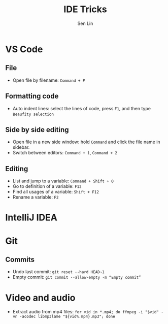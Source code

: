 #+TITLE: IDE Tricks
#+AUTHOR: Sen Lin
#+HTML_HEAD: <link rel="stylesheet" type="text/css" href="style.css"/>

* VS Code
** File
- Open file by filename: ~Command + P~
** Formatting code
- Auto indent lines: select the lines of code, press ~F1~, and then type ~Beaufity selection~
** Side by side editing
- Open file in a new side window: hold ~Command~ and click the file name in sidebar.
- Switch between editors: ~Command + 1~, ~Command + 2~
** Editing
- List and jump to a variable: ~Command + Shift + O~
- Go to definition of a variable: ~F12~
- Find all usages of a variable: ~Shift + F12~
- Rename a variable: ~F2~
* IntelliJ IDEA
* Git
** Commits
- Undo last commit: ~git reset --hard HEAD~1~
- Empty commit: ~git commit --allow-empty -m “Empty commit”~
* Video and audio
- Extract audio from mp4 files: ~for vid in *.mp4; do ffmpeg -i "$vid" -vn -acodec libmp3lame "${vid%.mp4}.mp3"; done~
